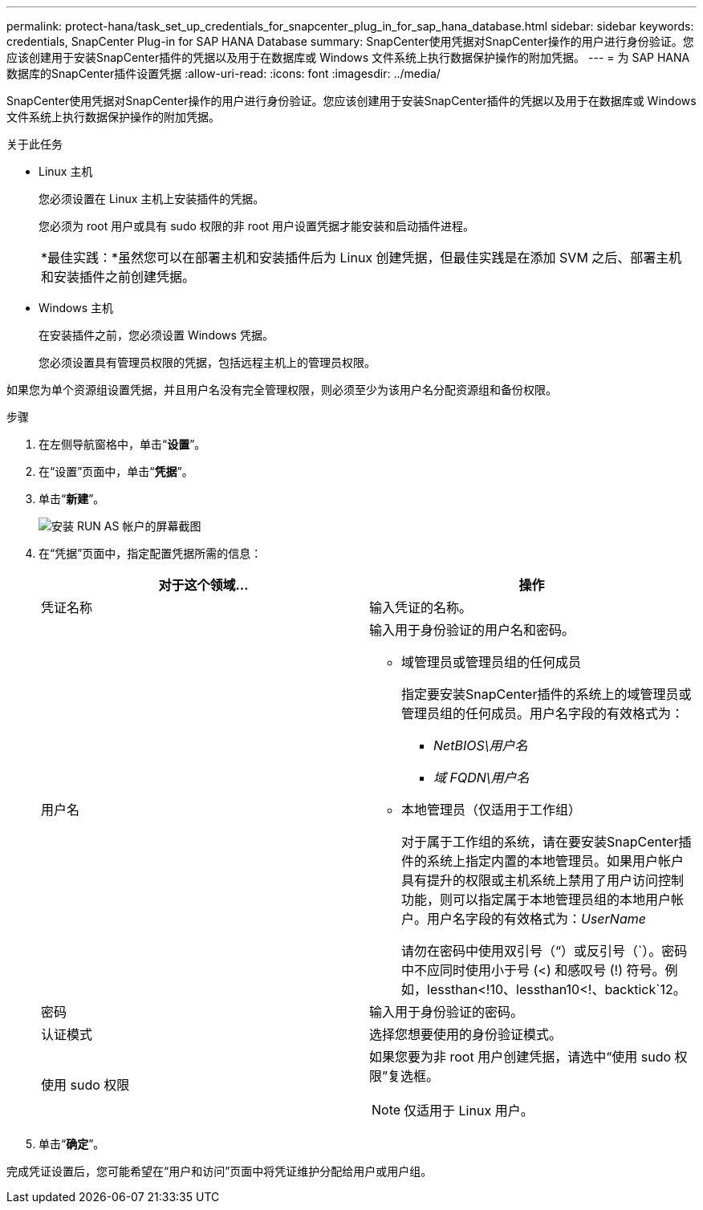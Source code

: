 ---
permalink: protect-hana/task_set_up_credentials_for_snapcenter_plug_in_for_sap_hana_database.html 
sidebar: sidebar 
keywords: credentials, SnapCenter Plug-in for SAP HANA Database 
summary: SnapCenter使用凭据对SnapCenter操作的用户进行身份验证。您应该创建用于安装SnapCenter插件的凭据以及用于在数据库或 Windows 文件系统上执行数据保护操作的附加凭据。 
---
= 为 SAP HANA 数据库的SnapCenter插件设置凭据
:allow-uri-read: 
:icons: font
:imagesdir: ../media/


[role="lead"]
SnapCenter使用凭据对SnapCenter操作的用户进行身份验证。您应该创建用于安装SnapCenter插件的凭据以及用于在数据库或 Windows 文件系统上执行数据保护操作的附加凭据。

.关于此任务
* Linux 主机
+
您必须设置在 Linux 主机上安装插件的凭据。

+
您必须为 root 用户或具有 sudo 权限的非 root 用户设置凭据才能安装和启动插件进程。

+
|===


| *最佳实践：*虽然您可以在部署主机和安装插件后为 Linux 创建凭据，但最佳实践是在添加 SVM 之后、部署主机和安装插件之前创建凭据。 
|===
* Windows 主机
+
在安装插件之前，您必须设置 Windows 凭据。

+
您必须设置具有管理员权限的凭据，包括远程主机上的管理员权限。



如果您为单个资源组设置凭据，并且用户名没有完全管理权限，则必须至少为该用户名分配资源组和备份权限。

.步骤
. 在左侧导航窗格中，单击“*设置*”。
. 在“设置”页面中，单击“*凭据*”。
. 单击“*新建*”。
+
image::../media/install_runas_account.gif[安装 RUN AS 帐户的屏幕截图]

. 在“凭据”页面中，指定配置凭据所需的信息：
+
|===
| 对于这个领域... | 操作 


 a| 
凭证名称
 a| 
输入凭证的名称。



 a| 
用户名
 a| 
输入用于身份验证的用户名和密码。

** 域管理员或管理员组的任何成员
+
指定要安装SnapCenter插件的系统上的域管理员或管理员组的任何成员。用户名字段的有效格式为：

+
*** _NetBIOS\用户名_
*** _域 FQDN\用户名_


** 本地管理员（仅适用于工作组）
+
对于属于工作组的系统，请在要安装SnapCenter插件的系统上指定内置的本地管理员。如果用户帐户具有提升的权限或主机系统上禁用了用户访问控制功能，则可以指定属于本地管理员组的本地用户帐户。用户名字段的有效格式为：_UserName_

+
请勿在密码中使用双引号（“）或反引号（`）。密码中不应同时使用小于号 (<) 和感叹号 (!) 符号。例如，lessthan<!10、lessthan10<!、backtick`12。





 a| 
密码
 a| 
输入用于身份验证的密码。



 a| 
认证模式
 a| 
选择您想要使用的身份验证模式。



 a| 
使用 sudo 权限
 a| 
如果您要为非 root 用户创建凭据，请选中“使用 sudo 权限”复选框。


NOTE: 仅适用于 Linux 用户。

|===
. 单击“*确定*”。


完成凭证设置后，您可能希望在“用户和访问”页面中将凭证维护分配给用户或用户组。
